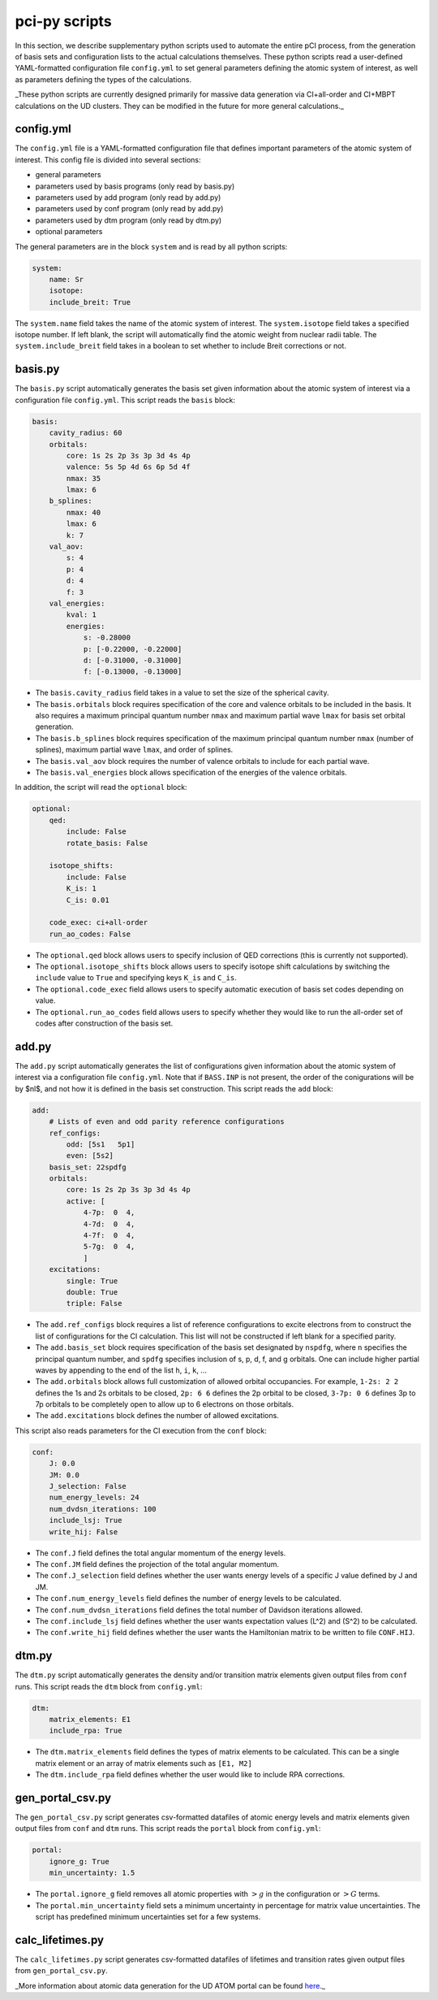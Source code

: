 pci-py scripts
==============

In this section, we describe supplementary python scripts used to automate the entire pCI process, from the generation of basis sets and configuration lists to the actual calculations themselves. These python scripts read a user-defined YAML-formatted configuration file ``config.yml`` to set general parameters defining the atomic system of interest, as well as parameters defining the types of the calculations.

_These python scripts are currently designed primarily for massive data generation via CI+all-order and CI+MBPT calculations on the UD clusters. They can be modified in the future for more general calculations._

config.yml
----------

The ``config.yml`` file is a YAML-formatted configuration file that defines important parameters of the atomic system of interest. This config file is divided into several sections:

* general parameters
* parameters used by basis programs (only read by basis.py)
* parameters used by add program (only read by add.py)
* parameters used by conf program (only read by add.py)
* parameters used by dtm program (only read by dtm.py)
* optional parameters

The general parameters are in the block ``system`` and is read by all python scripts:

.. code-block:: 

    system:
        name: Sr
        isotope: 
        include_breit: True

The ``system.name`` field takes the name of the atomic system of interest.  
The ``system.isotope`` field takes a specified isotope number. If left blank, the script will automatically find the atomic weight from nuclear radii table.  
The ``system.include_breit`` field takes in a boolean to set whether to include Breit corrections or not.

basis.py
--------

The ``basis.py`` script automatically generates the basis set given information about the atomic system of interest via a configuration file ``config.yml``. This script reads the ``basis`` block:

.. code-block:: 

    basis:
        cavity_radius: 60
        orbitals:
            core: 1s 2s 2p 3s 3p 3d 4s 4p 
            valence: 5s 5p 4d 6s 6p 5d 4f
            nmax: 35
            lmax: 6
        b_splines:
            nmax: 40
            lmax: 6
            k: 7
        val_aov:
            s: 4
            p: 4
            d: 4
            f: 3
        val_energies:
            kval: 1
            energies: 
                s: -0.28000
                p: [-0.22000, -0.22000]
                d: [-0.31000, -0.31000]
                f: [-0.13000, -0.13000]

* The ``basis.cavity_radius`` field takes in a value to set the size of the spherical cavity.  
* The ``basis.orbitals`` block requires specification of the core and valence orbitals to be included in the basis. It also requires a maximum principal quantum number ``nmax`` and maximum partial wave ``lmax`` for basis set orbital generation.
* The ``basis.b_splines`` block requires specification of the maximum principal quantum number ``nmax`` (number of splines), maximum partial wave  ``lmax``, and order of splines.  
* The ``basis.val_aov`` block requires the number of valence orbitals to include for each partial wave.  
* The ``basis.val_energies`` block allows specification of the energies of the valence orbitals. 

In addition, the script will read the ``optional`` block:

.. code-block:: 

    optional:
        qed:
            include: False
            rotate_basis: False

        isotope_shifts: 
            include: False
            K_is: 1
            C_is: 0.01

        code_exec: ci+all-order
        run_ao_codes: False

* The ``optional.qed`` block allows users to specify inclusion of QED corrections (this is currently not supported).  
* The ``optional.isotope_shifts`` block allows users to specify isotope shift calculations by switching the ``include`` value to ``True`` and specifying keys ``K_is`` and ``C_is``.  
* The ``optional.code_exec`` field allows users to specify automatic execution of basis set codes depending on value.  
* The ``optional.run_ao_codes`` field allows users to specify whether they would like to run the all-order set of codes after construction of the basis set.

add.py
------

The ``add.py`` script automatically generates the list of configurations given information about the atomic system of interest via a configuration file ``config.yml``. Note that if ``BASS.INP`` is not present, the order of the conigurations will be by $nl$, and not how it is defined in the basis set construction. This script reads the ``add`` block:

.. code-block:: 

    add:
        # Lists of even and odd parity reference configurations
        ref_configs:
            odd: [5s1   5p1]
            even: [5s2]
        basis_set: 22spdfg
        orbitals:
            core: 1s 2s 2p 3s 3p 3d 4s 4p 
            active: [
                4-7p:  0  4,
                4-7d:  0  4,
                4-7f:  0  4,
                5-7g:  0  4,
                ]    
        excitations:
            single: True
            double: True
            triple: False

* The ``add.ref_configs`` block requires a list of reference configurations to excite electrons from to construct the list of configurations for the CI calculation. This list will not be constructed if left blank for a specified parity.  
* The ``add.basis_set`` block requires specification of the basis set designated by ``nspdfg``, where ``n`` specifies the principal quantum number, and ``spdfg`` specifies inclusion of s, p, d, f, and g orbitals. One can include higher partial waves by appending to the end of the list ``h``, ``i``, ``k``, ...  
* The ``add.orbitals`` block allows full customization of allowed orbital occupancies. For example, ``1-2s: 2 2`` defines the 1s and 2s orbitals to be closed, ``2p: 6 6`` defines the 2p orbital to be closed, ``3-7p: 0 6`` defines 3p to 7p orbitals to be completely open to allow up to 6 electrons on those orbitals.  
* The ``add.excitations`` block defines the number of allowed excitations.

This script also reads parameters for the CI execution from the ``conf`` block:

.. code-block:: 

    conf:
        J: 0.0
        JM: 0.0
        J_selection: False
        num_energy_levels: 24
        num_dvdsn_iterations: 100
        include_lsj: True
        write_hij: False

* The ``conf.J`` field defines the total angular momentum of the energy levels.  
* The ``conf.JM`` field defines the projection of the total angular momentum.  
* The ``conf.J_selection`` field defines whether the user wants energy levels of a specific J value defined by J and JM.  
* The ``conf.num_energy_levels`` field defines the number of energy levels to be calculated.  
* The ``conf.num_dvdsn_iterations`` field defines the total number of Davidson iterations allowed.  
* The ``conf.include_lsj`` field defines whether the user wants expectation values \(L^2\) and \(S^2\) to be calculated.  
* The ``conf.write_hij`` field defines whether the user wants the Hamiltonian matrix to be written to file ``CONF.HIJ``.  

dtm.py
------

The ``dtm.py`` script automatically generates the density and/or transition matrix elements given output files from ``conf`` runs. This script reads the ``dtm`` block from ``config.yml``:

.. code-block:: 

    dtm:
        matrix_elements: E1
        include_rpa: True

* The ``dtm.matrix_elements`` field defines the types of matrix elements to be calculated. This can be a single matrix element or an array of matrix elements such as ``[E1, M2]``
* The ``dtm.include_rpa`` field defines whether the user would like to include RPA corrections.

gen_portal_csv.py
-----------------

The ``gen_portal_csv.py`` script generates csv-formatted datafiles of atomic energy levels and matrix elements given output files from ``conf`` and ``dtm`` runs. This script reads the ``portal`` block from ``config.yml``:

.. code-block:: 

    portal:
        ignore_g: True
        min_uncertainty: 1.5

* The ``portal.ignore_g`` field removes all atomic properties with :math:`>g` in the configuration or :math:`>G` terms.
* The ``portal.min_uncertainty`` field sets a minimum uncertainty in percentage for matrix value uncertainties. The script has predefined minimum uncertainties set for a few systems. 

calc_lifetimes.py
-----------------

The ``calc_lifetimes.py`` script generates csv-formatted datafiles of lifetimes and transition rates given output files from ``gen_portal_csv.py``.


_More information about atomic data generation for the UD ATOM portal can be found `here <portal_codes.rst>`_._
